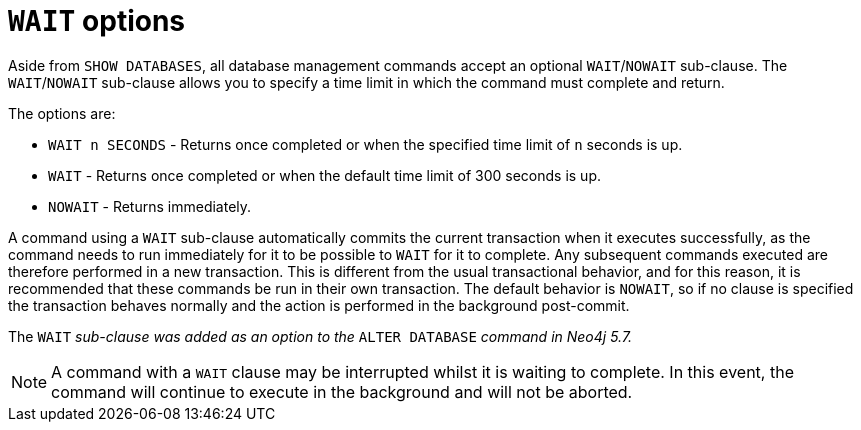 :description: the page on how to use the WAIT subclause with administrative Cypher commands.
[role=enterprise-edition not-on-aura]
[[manage-databases-wait-options]]
= `WAIT` options

Aside from `SHOW DATABASES`, all database management commands accept an optional `WAIT`/`NOWAIT` sub-clause.
The `WAIT`/`NOWAIT` sub-clause allows you to specify a time limit in which the command must complete and return.

The options are:

* `WAIT n SECONDS` - Returns once completed or when the specified time limit of `n` seconds is up.
* `WAIT` - Returns once completed or when the default time limit of 300 seconds is up.
* `NOWAIT` - Returns immediately.

A command using a `WAIT` sub-clause automatically commits the current transaction when it executes successfully, as the command needs to run immediately for it to be possible to `WAIT` for it to complete.
Any subsequent commands executed are therefore performed in a new transaction.
This is different from the usual transactional behavior, and for this reason, it is recommended that these commands be run in their own transaction.
The default behavior is `NOWAIT`, so if no clause is specified the transaction behaves normally and the action is performed in the background post-commit.

The `WAIT` _sub-clause was added as an option to the_ `ALTER DATABASE` _command in Neo4j 5.7._

[NOTE]
====
A command with a `WAIT` clause may be interrupted whilst it is waiting to complete.
In this event, the command will continue to execute in the background and will not be aborted.
====

